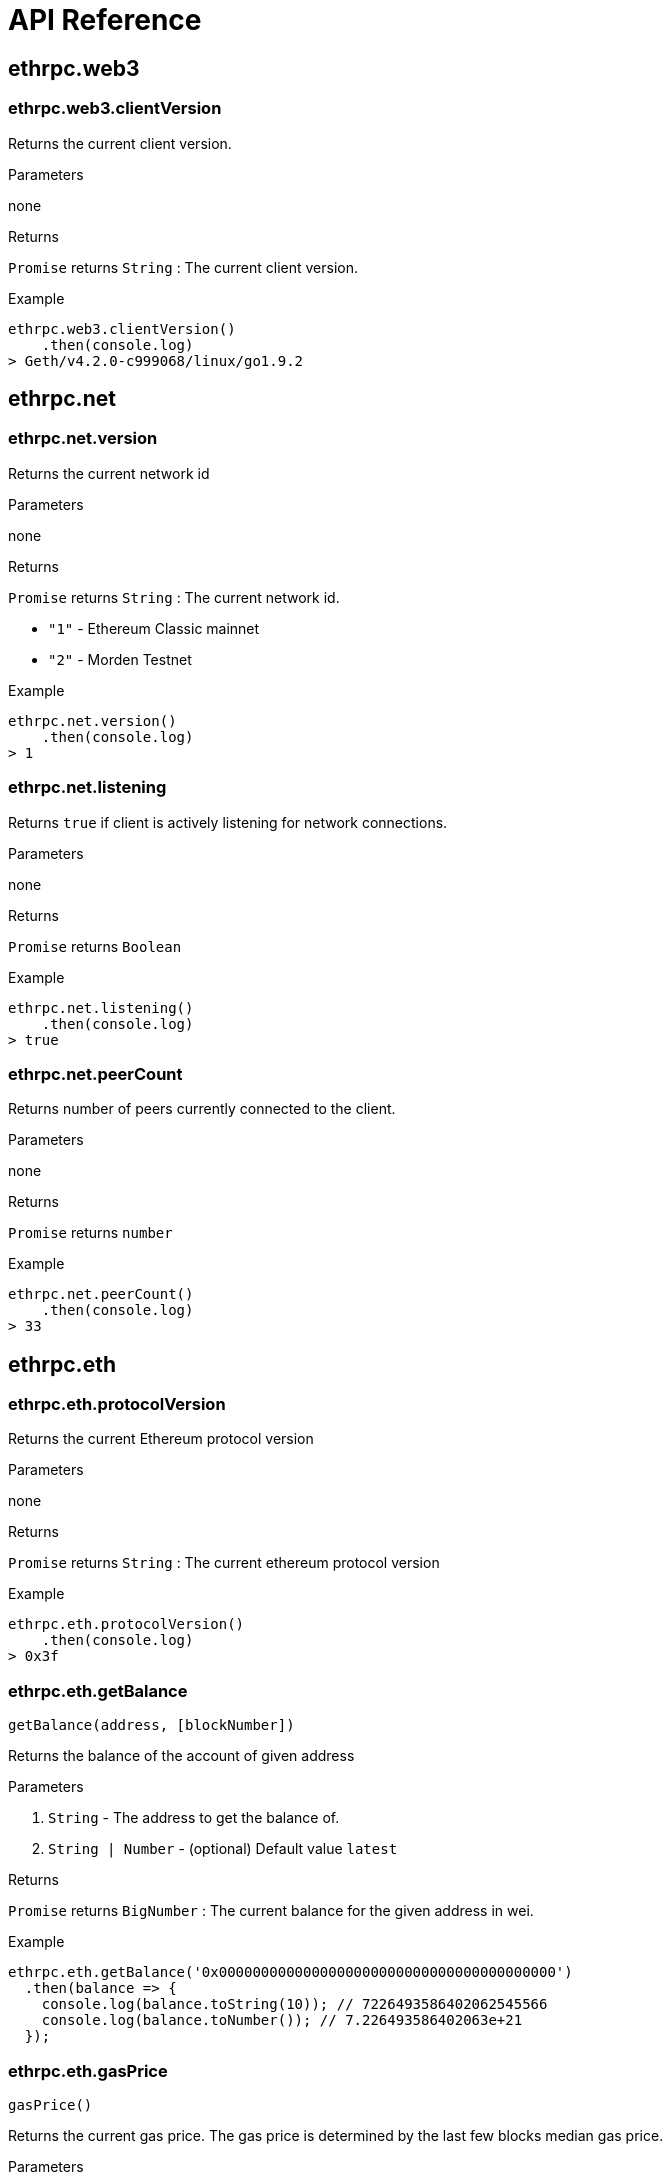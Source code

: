 = API Reference

:toc:

== ethrpc.web3

=== ethrpc.web3.clientVersion

Returns the current client version.

.Parameters
none

.Returns
`Promise` returns `String` :  The current client version.


.Example
[source,javascript]
----
ethrpc.web3.clientVersion()
    .then(console.log)
> Geth/v4.2.0-c999068/linux/go1.9.2
----

== ethrpc.net

=== ethrpc.net.version 
Returns the current network id

.Parameters
none

.Returns
`Promise` returns `String` :  The current network id.

* `"1"` - Ethereum Classic mainnet
* `"2"` - Morden Testnet

.Example
[source,javascript]
----
ethrpc.net.version()
    .then(console.log)
> 1
----

=== ethrpc.net.listening 
Returns `true` if client is actively listening for network connections.

.Parameters
none

.Returns
`Promise` returns `Boolean`

.Example
[source,javascript]
----
ethrpc.net.listening()
    .then(console.log)
> true
----

=== ethrpc.net.peerCount 
Returns number of peers currently connected to the client.

.Parameters
none

.Returns
`Promise` returns `number`

.Example
[source,javascript]
----
ethrpc.net.peerCount()
    .then(console.log)
> 33
----


== ethrpc.eth

=== ethrpc.eth.protocolVersion 
Returns the current Ethereum protocol version

.Parameters
none

.Returns
`Promise` returns `String` :  The current ethereum protocol version

.Example
[source,javascript]
----
ethrpc.eth.protocolVersion()
    .then(console.log)
> 0x3f
----

=== ethrpc.eth.getBalance
```
getBalance(address, [blockNumber]) 
```

Returns the balance of the account of given address


.Parameters
1. `String` - The address to get the balance of.
2. `String | Number` - (optional) Default value `latest`

.Returns
`Promise` returns `BigNumber` :  The current balance for the given address in wei.

.Example
[source,javascript]
----
ethrpc.eth.getBalance('0x0000000000000000000000000000000000000000')
  .then(balance => {
    console.log(balance.toString(10)); // 7226493586402062545566
    console.log(balance.toNumber()); // 7.226493586402063e+21
  });
----

=== ethrpc.eth.gasPrice
```
gasPrice() 
```

Returns the current gas price. The gas price is determined by the last few blocks median gas price.


.Parameters
none

.Returns
`Promise` returns `BigNumber` :  A BigNumber instance of the current gas price in wei

.Example
[source,javascript]
----
ethrpc.eth.gasPrice()
  .then(price => {
    console.log(price.toString(10)); // 20000000000
  });
----

=== ethrpc.eth.getSyncing()
```
getSyncing() 
```

Returns an object with data about the sync status or false.


.Parameters
none

.Returns
`Promise` returns `Object|Boolean` :  A sync object as follows, when the node is currently syncing or `false`

* `startingBlock: Number` - The block number where the sync started.
* `currentBlock: Number` - The block number where at which block the node currently synced to already.
* `highestBlock: Number` - The estimated block number to sync to.


.Example
[source,javascript]
----
ethrpc.eth.getSyncing()
  .then(result => {
  ...
  });
----

=== ethrpc.eth.getBlock()
```
 getBlock(hashOrNumber [, includeTxs])

```

Returns a block matching the block number or block hash.


.Parameters

1. `String|Number` - The block number or hash. Or the string "earliest", "latest" or "pending" as in the default block parameter.
2. `Boolean` - (optional, default false) If true, the returned block will contain all transactions as objects, if false it will only contains the transaction hashes.


.Returns
`Promise` returns `Object` : The block object


* `number: Number` - the block number.
* `hash: String`, 32 Bytes - hash of the block. `null` when its pending block.
* `parentHash: String`, 32 Bytes - hash of the parent block.
* `nonce: String`, 8 Bytes - hash of the generated proof-of-work. `null` when its pending block.
* `sha3Uncles: String`, 32 Bytes - SHA3 of the uncles data in the block.
* `logsBloom: String`, 256 Bytes - the bloom filter for the logs of the block. null when its pending block.
* `transactionsRoot: String`, 32 Bytes - the root of the transaction trie of the block
* `stateRoot: String`, 32 Bytes - the root of the final state trie of the block.
* `miner: String`, 20 Bytes - the address of the beneficiary to whom the mining rewards were given.
* `difficulty: BigNumber` - integer of the difficulty for this block.
* `totalDifficulty: BigNumber` - integer of the total difficulty of the chain until this block.
* `extraData: String` - the "extra data" field of this block.
* `size: Number` - integer the size of this block in bytes.
* `gasLimit: Number` - the maximum gas allowed in this block.
* `gasUsed: Number` - the total used gas by all transactions in this block.
* `timestamp: Number` - the unix timestamp for when the block was collated.
* `transactions: Array` - Array of transaction objects, or 32 Bytes transaction hashes depending on the last given parameter.
* `uncles: Array` - Array of uncle hashes.


.Example
[source,javascript]
----
 ethrpc.eth.getBlock(500002)
  .then(block => console.log(block));
----


=== ethrpc.eth.getTransactionCount()
```
 getTransactionCount(address)

```

Returns the numbers of transactions sent from this address.


.Parameters

1. `String` - The address to get the numbers of transactions from.
2. `Number|String` - (optional) Block number or the string 'latest', 'earliest' or 'pending'

.Returns
`Promise` returns `Number` : The number of transactions sent from the given address.


.Example
[source,javascript]
----
 ethrpc.eth.getTransactionCount('0xCf9ae9fa98CCA966260Ddd10d584048Eb25BA6AD')
  .then(console.log); //
----


=== ethrpc.eth.getTransaction()
```
 getTransaction(hash)

```

Returns a transaction matching the given transaction hash.


.Parameters

1. `String` - The transaction hash.

.Returns
`Promise` returns `Object` : A transaction object.

* `hash: String`, 32 Bytes - hash of the transaction.
* `nonce: Number` - the number of transactions made by the sender prior to this one.
* `blockHash: String`, 32 Bytes - hash of the block where this transaction was in. `null` when its pending.
* `blockNumber: Number` - block number where this transaction was in. `null` when its pending.
* `transactionIndex: Number` - integer of the transactions index position in the block. `null` when its pending.
* `from: String`, 20 Bytes - address of the sender.
* `to: String`, 20 Bytes - address of the receiver. `null` when its a contract creation transaction.
* `value: BigNumber` - value transferred in Wei.
* `gasPrice: BigNumber` - gas price provided by the sender in Wei.
* `gas: Number` - gas provided by the sender.
* `input: String` - the data sent along with the transaction.
* `replayProtected: Boolean`


.Example
[source,javascript]
----
 ethrpc.eth.getTransaction('0x1c8655f3ebe6bf2e5a1f99e18c2cc82abd9627cc48b5c0c9efe22178b7828122')
  .then(console.log); 
  /*
  { 
    blockHash: '0xe81984d115ffeffcb4c3ff097caebbc0e1b53cf204307c7533ab10f76b6a1cb7',
    blockNumber: 52592,
    from: '0x54daeb3e8a6bbc797e4ad2b0339f134b186e4637',
    gas: 500000,
    gasPrice: BigNumber,
    hash: '0x1c8655f3ebe6bf2e5a1f99e18c2cc82abd9627cc48b5c0c9efe22178b7828122',
    input: '0x',
    nonce: 772,
    to: '0xbaa54d6e90c3f4d7ebec11bd180134c7ed8ebb52',
    transactionIndex: 1,
    value: BigNumber,
    replayProtected: false
  }
  */
----

=== ethrpc.eth.getTransactionReceipt()
```
 getTransactionReceipt(hash)

```

Returns the receipt of a transaction by transaction hash.


.Parameters

1. `String` - The transaction hash.

.Returns
`Promise` returns `Object` : A transaction receipt object, or `null` when no receipt was found.


* `blockHash`: `String`, 32 Bytes - hash of the block where this transaction was in.
* `blockNumber`: `Number` - block number where this transaction was in.
* `transactionHash`: `String`, 32 Bytes - hash of the transaction.
* `transactionIndex`: `Number` - integer of the transactions index position in the block.
* `from`: `String`, 20 Bytes - address of the sender.
* `to`: `String`, 20 Bytes - address of the receiver. `null` when its a contract creation transaction.
* `cumulativeGasUsed`: `Number` - The total amount of gas used when this transaction was executed in the block.
* `gasUsed`: `Number` - The amount of gas used by this specific transaction alone.
* `contractAddress`: `String` - 20 Bytes - The contract address created, if the transaction was a contract creation, otherwise null.
* `logs`: `Array` - Array of log objects, which this transaction generated.
* `status`: `Number` - 0 indicates transaction failure , 1 indicates transaction succeeded.



.Example
[source,javascript]
----
 ethrpc.eth.getTransactionReceipt('0x1c8655f3ebe6bf2e5a1f99e18c2cc82abd9627cc48b5c0c9efe22178b7828122')
  .then(console.log); 
  /*
  { blockHash: '0xe81984d115ffeffcb4c3ff097caebbc0e1b53cf204307c7533ab10f76b6a1cb7',
    blockNumber: 52592,
    contractAddress: null,
    cumulativeGasUsed: 1000000,
    from: '0x54daeb3e8a6bbc797e4ad2b0339f134b186e4637',
    gasUsed: 500000,
    logs: [],
    root: '79ac68de1971a954f60f1eea9689e1cf4b2a95bf20ae92828cead610888290b6',
    to: '0xbaa54d6e90c3f4d7ebec11bd180134c7ed8ebb52',
    transactionHash: '0x1c8655f3ebe6bf2e5a1f99e18c2cc82abd9627cc48b5c0c9efe22178b7828122',
    transactionIndex: 1 }
  */
----

=== ethrpc.eth.getCode()
```
 getCode(address)

```

Get the code at a specific address.


.Parameters

1. `String` - The address to get the code from.

.Returns
`Promise` returns `String` : The data at given address `address`.



.Example
[source,javascript]
----
 ethrpc.eth.getCode('0x1c8655f3ebe6bf2e5a1f99e18c2cc82abd9627cc48b5c0c9efe22178b7828122')
  .then(console.log); // 0x6060604052361561020e5760e060020a600035...
----

=== ethrpc.eth.call()
```
 call(callObject)

```

Executes a message call transaction, which is directly executed in the VM of the node, but never mined into the blockchain.


.Parameters

1. `Object`` - A transaction object see `sendTransaction`, with the difference that for calls the from property is optional as well

.Returns
`Promise` returns `String` - The returned data of the call, e.g. a codes functions return value



.Example
[source,javascript]
----
 ethrpc.eth.getCode('0x1c8655f3ebe6bf2e5a1f99e18c2cc82abd9627cc48b5c0c9efe22178b7828122')
  .then(console.log); // 0x6060604052361561020e5760e060020a600035...
----